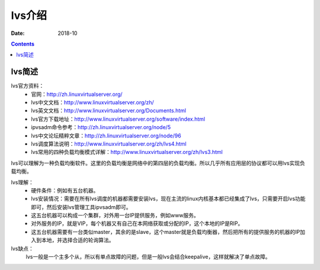 .. _lvs-introduce:

======================================================================================================================================================
lvs介绍
======================================================================================================================================================

:Date: 2018-10

.. contents::

.. _lvs-abstract:

lvs简述
======================================================================================================================================================

lvs官方资料：
    - 官网：http://zh.linuxvirtualserver.org/
    - lvs中文文档：http://www.linuxvirtualserver.org/zh/
    - lvs英文文档：http://www.linuxvirtualserver.org/Documents.html
    - lvs官方下载地址：http://www.linuxvirtualserver.org/software/index.html
    - ipvsadm命令参考：http://zh.linuxvirtualserver.org/node/5
    - lvs中文论坛精粹文章：http://zh.linuxvirtualserver.org/node/96
    - lvs调度算法说明：http://www.linuxvirtualserver.org/zh/lvs4.html
    - lvs常用的四种负载均衡模式详解：http://www.linuxvirtualserver.org/zh/lvs3.html


lvs可以理解为一种负载均衡软件。这里的负载均衡是网络中的第四层的负载均衡。所以几乎所有应用层的协议都可以用lvs实现负载均衡。

lvs理解：
    - 硬件条件：例如有五台机器。
    - lvs安装情况：需要在所有lvs调度的机器都需要安装lvs，现在主流的linux内核基本都已经集成了lvs，只需要开启lvs功能即可，然后安装lvs管理工具ipvsadm即可。
    - 这五台机器可以构成一个集群，对外用一台IP提供服务，例如www服务。
    - 对外服务的IP，就是VIP，每个机器又有自己在本网络获取或分配的IP，这个本地的IP是RIP。
    - 这五台机器需要有一台类似master，其余的是slave，这个master就是负载均衡器，然后把所有的提供服务的机器的IP加入到本地，并选择合适的轮询算法。

lvs缺点：
    lvs一般是一个主多个从，所以有单点故障的问题，但是一般lvs会结合keepalive，这样就解决了单点故障。








